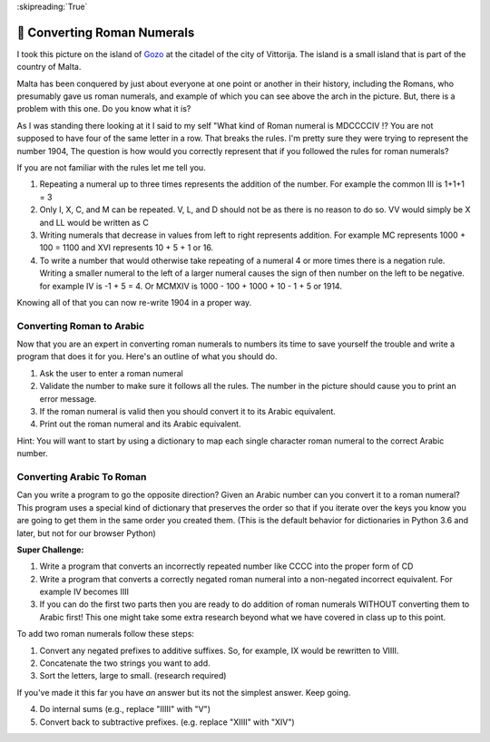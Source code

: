 
:skipreading:`True`

.. qnum::
    :prefix: DCCX-
    :start: 1

🤔 Converting Roman Numerals
==============================


I took this picture on the island of `Gozo <https://en.wikipedia.org/wiki/Cittadella_(Gozo)>`_ at the citadel of the city of Vittorija. The island is a small island that is part of the country of Malta.

.. image:: Figures/The_Citadel.png

Malta has been conquered by just about everyone at one point or another in their history, including the Romans, who presumably gave us roman numerals, and example of which you can see above the arch in the picture.  But, there is a problem with this one.  Do you know what it is?

As I was standing there looking at it I said to my self "What kind of Roman numeral is MDCCCCIV !?  You are not supposed to have four of the same letter in a row.  That breaks the rules.  I'm pretty sure they were trying to represent the number 1904, The question is how would you correctly represent that if you followed the rules for roman numerals?

If you are not familiar with the rules let me tell you.

1.  Repeating a numeral up to three times represents the addition of the number.  For example the common III is 1+1+1 = 3
2.  Only I, X, C, and M can be repeated.  V, L, and D should not be as there is no reason to do so.  VV would simply be X and LL would be written as C
3. Writing numerals that decrease in values from left to right represents addition. For example MC represents 1000 + 100  = 1100 and XVI represents 10 + 5 + 1 or 16.
4. To write a number that would otherwise take repeating of a numeral 4 or more times there is a negation rule.  Writing a smaller numeral to the left of a larger numeral causes the sign of then number on the left to be negative. for example IV is -1 + 5 = 4.  Or MCMXIV is 1000 - 100 + 1000 + 10 - 1 + 5 or 1914.

Knowing all of that you can now re-write 1904 in a proper way.

.. fillintheblank:: act_rom1
    :casei:

    The correct roman numeral for 1904 is |blank| it is not MDCCCCIV.

    - :^MCMIV$: Is the correct answer
      :x: Make sure you review the rules I gave you.

.. dragndrop:: act_rom2
    :feedback: Make sure you follow all the rules.
    :match_1: MCD|||1400
    :match_2: MCMXCVIII|||1998
    :match_3: MCMXCIX|||1999
    :match_4: MMDXLIX|||2549
    :match_5: MMCCCXLV|||2345

    Match the roman numerals to the correct arabic numbers

Converting Roman to Arabic
--------------------------

Now that you are an expert in converting roman numerals to numbers its time to save yourself the trouble and write a program that does it for you. Here's an outline of what you should do.

1.  Ask the user to enter a roman numeral
2.  Validate the number to make sure it follows all the rules.  The number in the picture should cause you to print an error message.
3.  If the roman numeral is valid then you should convert it to its Arabic equivalent.
4.  Print out the roman numeral and its Arabic equivalent.

Hint:  You will want to start by using a dictionary to map each single character roman numeral to the correct Arabic number.

.. activecode:: act_rom3

    # Your code here


Converting Arabic To Roman
--------------------------

Can you write a program to go the opposite direction?  Given an Arabic number can you convert it to a roman numeral?  This program uses a special kind of dictionary that preserves the order so that if you iterate over the keys you know you are going to get them in the same order you created them.  (This is the default behavior for dictionaries in Python 3.6 and later, but not for our browser Python) 

.. activecode:: act_rom_c1

    from collections import OrderedDict

    roman = OrderedDict([
    (1000, "M"),
    ( 900, "CM"),
    ( 500, "D"),
    ( 400, "CD"),
    ( 100, "C"),
    # Fill in the missing entries
    (   1, "I"),
    ])

    # The rest of your code here

.. shortanswer:: act_rom_ref1

    Can you explain why the dictionary used for this part uses the keys and values it does?  Why does it need to be ordered?  Why does this dictionary have more entries in it than the dictionary you used for part 1?


**Super Challenge:**

1.  Write a program that converts an incorrectly repeated number like CCCC into the proper form of CD
2.  Write a program that converts a correctly negated roman numeral into a non-negated incorrect equivalent.  For example IV becomes IIII
3.  If you can do the first two parts then you are ready to do addition of roman numerals WITHOUT converting them to Arabic first!  This one might take some extra research beyond what we have covered in class up to this point.

To add two roman numerals follow these steps:

1. Convert any negated prefixes to additive suffixes. So, for example, IX would be rewritten to VIIII.
2. Concatenate the two strings you want to add.
3. Sort the letters, large to small. (research required)

If you've made it this far you have *an* answer but its not the simplest answer. Keep going.

4. Do internal sums (e.g., replace "IIIII" with "V")
5. Convert back to subtractive prefixes. (e.g. replace "XIIII" with "XIV")

.. activecode:: act_rom_c2

    # Your code here

